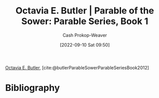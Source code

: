 :PROPERTIES:
:ROAM_REFS: [cite:@butlerParableSowerParableSeriesBook2012]
:ID:       1bb4010d-8c39-46c1-beee-0f36ecf018a8
:LAST_MODIFIED: [2023-09-05 Tue 20:22]
:END:
#+title: Octavia E. Butler | Parable of the Sower: Parable Series, Book 1
#+hugo_custom_front_matter: :slug "1bb4010d-8c39-46c1-beee-0f36ecf018a8"
#+author: Cash Prokop-Weaver
#+date: [2022-09-10 Sat 09:50]
#+filetags: :reference:

[[id:71411c84-8139-49de-bb59-b2fe65dccae8][Octavia E. Butler]], [cite:@butlerParableSowerParableSeriesBook2012]

* Flashcards :noexport:
* Bibliography
#+print_bibliography:
